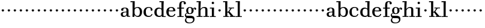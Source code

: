 SplineFontDB: 3.0
FontName: WalbaumStM
FullName: Sorts Mill Walbaum
FamilyName: Sorts Mill Walbaum
Weight: Regular
Copyright: Copyright (C) 2010 Barry Schwartz
UComments: "2010-2-2: Created." 
Version: 001.000
ItalicAngle: 0
UnderlinePosition: -100
UnderlineWidth: 50
Ascent: 700
Descent: 300
LayerCount: 3
Layer: 0 0 "Back"  1
Layer: 1 0 "Fore"  0
Layer: 2 0 "backup"  0
XUID: [1021 658 797806517 10056847]
FSType: 0
OS2Version: 0
OS2_WeightWidthSlopeOnly: 0
OS2_UseTypoMetrics: 1
CreationTime: 1265176368
ModificationTime: 1265342507
OS2TypoAscent: 0
OS2TypoAOffset: 1
OS2TypoDescent: 0
OS2TypoDOffset: 1
OS2TypoLinegap: 90
OS2WinAscent: 0
OS2WinAOffset: 1
OS2WinDescent: 0
OS2WinDOffset: 1
HheadAscent: 0
HheadAOffset: 1
HheadDescent: 0
HheadDOffset: 1
MarkAttachClasses: 1
DEI: 91125
LangName: 1033 
Encoding: UnicodeBmp
UnicodeInterp: none
NameList: Adobe Glyph List
DisplaySize: -72
AntiAlias: 1
FitToEm: 1
WinInfo: 64 8 6
BeginPrivate: 9
BlueValues 23 [-12 0 402 414 667 668]
OtherBlues 11 [-263 -263]
BlueFuzz 1 0
BlueScale 8 0.039625
BlueShift 2 21
StdHW 4 [44]
StemSnapH 10 [37 40 44]
StdVW 4 [87]
StemSnapV 4 [87]
EndPrivate
BeginChars: 65536 73

StartChar: a
Encoding: 97 97 0
Width: 426
VWidth: 0
Flags: W
HStem: -8 44<131.218 227.342 353.16 422.859> 202 28<176.285 266> 380 31<151.355 244.417>
VStem: 31 85<50.2813 171.258> 45 91<273.98 369.375> 266 87<66.3157 202 230 361.568> 274 79<33.6293 66>
LayerCount: 3
Fore
SplineSet
178 36 m 0xf0
 222 36 266 67 266 134 c 2
 266 202 l 1
 223 200 155 189 136 170 c 0xec
 119 153 116 139 116 111 c 0
 116 57 144 36 178 36 c 0xf0
136 288 m 0
 136 273 114 268 95 268 c 0
 62 268 45 284 45 322 c 0
 45 383 117 411 209 411 c 0
 299 411 353 370 353 287 c 2xec
 353 61 l 2
 353 37 354 33 375 33 c 0
 381 33 410 35 410 35 c 2
 415 35 423 32 423 18 c 0
 423 4 420 -2 394 -2 c 0
 269 -2 279 6 274 66 c 1
 267 52 259 42 248 31 c 0
 220 2 188 -8 159 -8 c 0
 87 -8 60 25 57 28 c 0
 41 47 31 74 31 111 c 0xf2
 31 152 47 204 146 217 c 0
 177 221 206 225 266 230 c 1
 266 277 l 2
 266 325 259 380 208 380 c 0
 170 380 134 374 134 313 c 0
 134 302 136 295 136 288 c 0
EndSplineSet
Validated: 1
Layer: 2
SplineSet
178 36 m 0xe8
 222 36 266 67 266 134 c 2
 266 202 l 1
 223 200 155 189 136 170 c 0
 119 153 116 139 116 111 c 0
 116 57 144 36 178 36 c 0xe8
208 380 m 0
 170 380 134 373 134 310 c 0
 134 290 139 279 139 276 c 0
 139 269 114 268 91 268 c 0
 67 268 45 279 45 321 c 0
 45 382 117 411 209 411 c 0
 299 411 351 370 351 287 c 0
 351 196.599609375 353 196.599609375 353 61 c 0
 353 37 354 33 375 33 c 0
 381 33 410 35 410 35 c 2
 415 35 423 32 423 18 c 0
 423 4 420 -2 394 -2 c 0
 269 -2 279 6 274 66 c 1xd4
 267 52 259 42 248 31 c 0
 220 2 188 -8 159 -8 c 0
 87 -8 60 25 57 28 c 0
 41 47 31 74 31 111 c 0
 31 152 47 204 146 217 c 0
 177 221 205 225 265 230 c 1
 265 245 266 261 266 277 c 0
 266 325 259 380 208 380 c 0
EndSplineSet
EndChar

StartChar: b
Encoding: 98 98 1
Width: 532
VWidth: 0
Flags: W
HStem: -12 41<238.429 356.719> 379 35<235.116 341.005> 624 44<8.01181 95>
VStem: 92 80<-10.6875 72> 95 89<365 628> 98 81<85.242 333.516> 400 94<94.6791 313.804>
LayerCount: 3
Fore
SplineSet
95 628 m 1xea
 32 625 31 624 23 624 c 0
 12 624 8 629 8 647 c 0
 8 663 11 668 25 668 c 0
 174 668 154 667 187 667 c 1
 184 365 l 1xea
 184 365 218 414 312 414 c 0
 434 414 494 319 494 212 c 0
 494 98 444 -12 324 -12 c 0
 212 -12 172 72 172 72 c 1
 172 -12 167 -12 154 -12 c 0
 100 -12 92 -9 92 3 c 0xf2
 92 4 98 128 98 171 c 0xe6
 98 217 97 263 95 628 c 1xea
179 275 m 2xe6
 179 162 l 2
 179 71 246 29 299 29 c 0
 364 29 400 77 400 208 c 0
 400 316 354 379 293 379 c 0
 243 379 179 338 179 275 c 2xe6
EndSplineSet
Validated: 1
EndChar

StartChar: c
Encoding: 99 99 2
Width: 445
VWidth: 0
Flags: W
HStem: -12 43<176.353 323.248> 379 34<181.286 306.283>
VStem: 28 97<89.6041 297.559> 326 76<255.279 355.81> 351 46<58.0322 115.858>
LayerCount: 3
Fore
SplineSet
326 321 m 0xf0
 326 367 283 379 243 379 c 0
 176 379 125 336 125 221 c 0
 125 65 172 31 255 31 c 0
 314 31 340 64 351 87 c 0
 362 109 362 116 376 116 c 0
 393 116 397 108 397 101 c 0xe8
 397 83 362 -12 238 -12 c 0
 99 -12 28 71 28 190 c 0
 28 326 112 413 237 413 c 0
 382 413 402 325 402 297 c 0
 402 280 394 251 362 251 c 0
 332 251 324 271 324 290 c 0
 324 300 326 311 326 321 c 0xf0
EndSplineSet
Validated: 1
Layer: 2
SplineSet
398 104 m 1
 398 87 365 -12 238 -12 c 0
 99 -12 28 81 28 200 c 0
 28 336 112 413 237 413 c 0
 382 413 402 322 402 294 c 0
 402 277 394 251 362 251 c 0
 275 251 373 378 224 378 c 0
 168 378 124 331 124 207 c 0
 124 104 150 31 253 31 c 0
 312 31 340 64 351 87 c 0
 364 112 361 116 382 116 c 0
 393 116 398 104 398 104 c 1
224 378 m 0
 168 378 124 331 124 207 c 0
 124 103 150 31 256 31 c 0
 351 31 362 114 362 114 c 2
 365 116 370 116 375 116 c 0
 387 116 403 112 404 108 c 1
 404 108 388 -12 245 -12 c 0
 101 -12 28 79 28 200 c 0
 28 336 112 413 237 413 c 0
 382 413 402 322 402 294 c 0
 402 277 394 251 362 251 c 0
 275 251 373 378 224 378 c 0
EndSplineSet
EndChar

StartChar: d
Encoding: 100 100 3
Width: 505
VWidth: 0
Flags: WO
HStem: -10 45<176.183 291.217> 0 33<413 501.996> 368 44<168.32 292.972> 624 44<237.015 324>
VStem: 29 95<97.8282 309.634> 324 96<405.04 628> 332 79<60.5286 340.27 368 440.05> 339 74<33 59>
LayerCount: 3
Fore
SplineSet
420 667 m 1xbc
 415 564 411 526 411 199 c 0xba
 411 69 413 33 413 33 c 1
 481 34 l 2
 498 34 502 32 502 17 c 0
 502 -1 497 -3 483 -3 c 2
 483 -3 415 -1 372 0 c 25
 340 0 l 1
 339 59 l 1x79
 316 22 273 -10 211 -10 c 0
 120 -10 29 52 29 198 c 0
 29 368 139 412 212 412 c 0
 279 412 327 368 327 368 c 1
 324 628 l 1
 256 624 l 2
 242 624 237 627 237 647 c 0
 237 663 240 668 254 668 c 0
 403 668 387 667 420 667 c 1xbc
124 208 m 0
 124 117 154 35 241 35 c 0
 293 35 332 64 332 119 c 2
 332 278 l 2
 332 336 296 368 230 368 c 0
 147 368 124 292 124 208 c 0
EndSplineSet
Validated: 1
EndChar

StartChar: e
Encoding: 101 101 4
Width: 445
VWidth: 0
Flags: W
HStem: -12 43<177.141 322.711> 225 36<134 314> 378 35<169.405 286.103>
VStem: 28 96<96.9833 267.527> 314 91<264 331.316> 357 45<62.8702 115.792>
LayerCount: 3
Fore
SplineSet
402 99 m 0xf4
 402 85 367 -12 240 -12 c 0
 98 -12 28 80 28 200 c 0
 28 336 112 413 237 413 c 0
 382 413 405 285 405 257 c 0xf8
 405 232 396 233 361 230 c 0
 331 227 284 225 266 225 c 0
 190 225 132 230 131 230 c 0
 130 230 124 229 124 207 c 0
 124 105 148 31 250 31 c 0
 314 31 344 65 357 95 c 0
 362 108 364 116 376 116 c 0
 386 116 402 113 402 99 c 0xf4
314 264 m 1
 314 330 305 378 224 378 c 0
 140 378 142 310 134 265 c 1
 134 265 173 261 208 261 c 0
 259 261 313 264 314 264 c 1
EndSplineSet
Validated: 1
Layer: 2
SplineSet
314 264 m 1
 314 330 305 378 224 378 c 0
 140 378 142 310 134 265 c 1xbc
 149 264 173 261 208 261 c 0
 259 261 313 264 314 264 c 1
245 -12 m 0xba
 101 -12 28 79 28 200 c 0
 28 336 112 413 237 413 c 0
 382 413 405 285 405 257 c 0
 405 232 396 233 361 230 c 0
 331 227 284 225 266 225 c 0xdc
 191 225 131 232 131 232 c 1
 131 232 124 232 124 207 c 0
 124 103 150 31 256 31 c 0
 351 31 362 114 362 114 c 2
 365 116 370 116 375 116 c 0
 387 116 403 112 404 108 c 1
 404 108 388 -12 245 -12 c 0xba
EndSplineSet
EndChar

StartChar: f
Encoding: 102 102 5
Width: 351
VWidth: 0
Flags: W
HStem: 0 33<34.0037 118 205 301.996> 360 44<29.0148 115 204 314.985> 642 34<224.66 301.258>
VStem: 116 88<33 362 402 614.051> 306 86<547.906 638.939>
LayerCount: 3
Fore
SplineSet
118 33 m 1
 116 362 l 1
 48 360 l 2
 34 360 29 363 29 383 c 0
 29 399 32 404 46 404 c 0
 48 404 78 403 115 402 c 1
 115 426 114 449 114 471 c 0
 114 591 130 676 273 676 c 0
 351 676 392 640 392 589 c 0
 392 555 369 542 346 542 c 0
 310 542 304 558 304 574 c 0
 304 587 306 577 306 606 c 0
 306 631 293 642 261 642 c 0
 217 642 206 601 205 527 c 2
 204 402 l 1
 294 404 l 2
 311 404 315 400 315 383 c 0
 315 363 310 360 296 360 c 2
 204 362 l 1
 205 33 l 1
 281 34 l 2
 298 34 302 32 302 17 c 0
 302 -1 297 -3 283 -3 c 2
 283 -3 210 0 164 0 c 24
 121 0 53 -3 53 -3 c 2
 39 -3 34 -1 34 17 c 0
 34 32 38 34 55 34 c 2
 118 33 l 1
EndSplineSet
Validated: 1
Layer: 2
SplineSet
204 402 m 5
 315 402 l 5
 315 362 l 5
 204 362 l 5
 205 36 l 5
 302 36 l 5
 302 0 l 5
 39 0 l 5
 39 36 l 5
 118 36 l 5
 116 362 l 5
 29 362 l 5
 29 402 l 5
 116 402 l 5
 116 476 l 6
 116 654 195 676 273 676 c 4
 351 676 392 640 392 589 c 4
 392 555 369 542 346 542 c 4
 310 542 306 572 306 593 c 6
 306 606 l 6
 306 631 293 640 261 640 c 4
 217 640 206 601 205 527 c 6
 204 402 l 5
EndSplineSet
EndChar

StartChar: g
Encoding: 103 103 6
Width: 471
VWidth: 0
Flags: MW
HStem: -263 34<112.856 275.242> 117 29<171.39 249.602> 384 29<167.981 247.685>
VStem: 1 44<54.8665 128.592> 2 54<-183.355 -72.8837> 55 83<179.258 345.222> 279 80<177.735 352.187> 344 58<-176.377 -66.41> 403 69<298.976 353.31>
LayerCount: 3
Fore
SplineSet
88 -44 m 1xe980
 88 -44 56 -68 56 -120 c 0
 56 -176 99 -229 189 -229 c 0
 305 -229 344 -166 344 -120 c 0
 344 -81 338 -48 233 -48 c 2
 162 -48 l 2
 143 -48 88 -44 88 -44 c 1xe980
359 313 m 0xf680
 359 303 363 298 363 263 c 0
 363 160 281 117 207 117 c 0
 139 117 101 147 101 147 c 1
 84 144 45 128 45 89 c 0xf680
 45 51 74 49 105 49 c 2
 221 49 l 2
 324 49 402 33 402 -95 c 0
 402 -215 298 -263 192 -263 c 0
 53 -263 2 -209 2 -135 c 0xe980
 2 -68 66 -37 66 -37 c 1
 66 -37 1 -5 1 74 c 0
 1 133 66 163 84 169 c 1
 84 169 55 201 55 270 c 0
 55 339 108 413 207 413 c 0
 303 413 342 347 342 347 c 1
 353 363 377 389 415 389 c 0
 450 389 472 368 472 337 c 0
 472 302 451 297 437 297 c 0
 405 297 403 311 403 328 c 0
 403 346 396 354 388 354 c 0
 375 354 359 336 359 313 c 0xf680
279 259 m 0
 279 312 272 384 207 384 c 0
 148 384 138 318 138 269 c 0
 138 223 148 146 210 146 c 0
 272 146 279 209 279 259 c 0
EndSplineSet
Validated: 1
Layer: 2
SplineSet
88 -44 m 1xe260
 88 -44 56 -68 56 -120 c 0
 56 -176 99 -229 189 -229 c 0
 305 -229 344 -166 344 -120 c 0
 344 -81 338 -48 233 -48 c 2
 162 -48 l 2
 143 -48 88 -44 88 -44 c 1xe260
207 413 m 0xed20
 303 413 342 347 342 347 c 1
 353 363 376 389 416 389 c 0
 445 389 472 374 472 337 c 0
 472 301 448 297 437 297 c 0
 412 297 403 310 403 326 c 2
 403 332 l 2
 403 341 402 355 393 355 c 0
 369 355 354 329 354 329 c 1
 354 329 363 305 363 263 c 0
 363 160 281 117 207 117 c 0
 139 117 101 147 101 147 c 1
 84 144 45 128 45 89 c 0xf5a0
 45 51 74 49 105 49 c 2
 221 49 l 2
 324 49 402 33 402 -95 c 0
 402 -215 298 -263 192 -263 c 0
 53 -263 2 -209 2 -135 c 0xf260
 2 -68 66 -37 66 -37 c 1
 66 -37 1 -5 1 74 c 0
 1 133 66 163 84 169 c 1
 84 169 55 201 55 270 c 0
 55 339 108 413 207 413 c 0xed20
279 259 m 0
 279 312 272 384 207 384 c 0xe9a0
 148 384 138 318 138 269 c 0
 138 223 148 146 210 146 c 0
 272 146 279 209 279 259 c 0
EndSplineSet
EndChar

StartChar: h
Encoding: 104 104 7
Width: 541
VWidth: 0
Flags: W
HStem: -3 37<12.0273 91 178 264.973 293.027 377 464 535.973> 373 40<245.996 363.754> 624 44<10.0118 97>
VStem: 91 87<33 315.304 327 357.909> 97 92<527 628> 377 87<33 361.277>
LayerCount: 3
Fore
SplineSet
91 232 m 2xf4
 91 390 97 628 97 628 c 1
 34 625 33 624 25 624 c 0
 14 624 10 629 10 647 c 0
 10 663 13 668 27 668 c 0
 176 668 156 667 189 667 c 1xec
 172 327 l 1
 172 327 217 413 337 413 c 0
 436 413 464 368 464 292 c 2
 464 33 l 1
 515 34 l 2
 532 34 536 32 536 17 c 0
 536 -1 531 -3 517 -3 c 2
 517 -3 460 0 423 0 c 24
 380 0 312 -3 312 -3 c 2
 298 -3 293 -1 293 17 c 0
 293 32 297 34 314 34 c 2
 377 33 l 1
 377 284 l 2
 377 351 367 373 307 373 c 0
 250 373 178 315 178 260 c 2
 178 33 l 1
 244 34 l 2
 261 34 265 32 265 17 c 0
 265 -1 260 -3 246 -3 c 2
 246 -3 180 0 137 0 c 24
 96 0 31 -3 31 -3 c 2
 17 -3 12 -1 12 17 c 0
 12 32 16 34 33 34 c 2
 91 33 l 1
 91 232 l 2xf4
EndSplineSet
Validated: 1
EndChar

StartChar: i
Encoding: 105 105 8
Width: 289
VWidth: 0
Flags: W
HStem: 0 33<15.0037 99 186 262.996> 363 40<14.0118 96> 558 100<101.217 182.565>
VStem: 92 99<566.701 649.245> 99 87<33 367>
LayerCount: 3
Fore
SplineSet
186 33 m 1xe8
 242 34 l 2
 259 34 263 32 263 17 c 0
 263 -1 258 -3 244 -3 c 2
 244 -3 188 0 145 0 c 0
 100 0 34 -3 34 -3 c 2
 20 -3 15 -1 15 17 c 0
 15 32 19 34 36 34 c 2
 99 33 l 1
 99 259 l 2
 99 292 96 367 96 367 c 1
 33 364 37 363 29 363 c 0
 18 363 14 364 14 382 c 0
 14 398 17 403 31 403 c 0
 180 403 190 402 190 402 c 1
 190 402 186 298 186 257 c 2
 186 33 l 1xe8
92 608 m 0xf0
 92 635 115 658 139 658 c 0
 157 658 191 648 191 607 c 0
 191 570 167 558 141 558 c 0
 114 558 92 581 92 608 c 0xf0
EndSplineSet
Validated: 1
EndChar

StartChar: j
Encoding: 106 106 9
Width: 240
VWidth: 0
Flags: W
HStem: 240 94<82.5012 158.468>
VStem: 70 100<251.852 326.6>
LayerCount: 3
Fore
SplineSet
70 294 m 0
 70 320 96 334 119 334 c 0
 143 334 170 320 170 293 c 0
 170 268 147 240 121 240 c 0
 95 240 70 268 70 294 c 0
EndSplineSet
Validated: 1
EndChar

StartChar: k
Encoding: 107 107 10
Width: 536
VWidth: 0
Flags: W
HStem: -3 37<22.0273 106 193 259.973 289.027 346 453 529.973> 194 36<193 241.812> 373 33<242.004 324 376 474.996> 624 44<16.0118 103>
VStem: 106 87<33 194 230 628>
DStem2: 303 214 247 171 0.63809 -0.769962<-32.0197 166.801> 255 267 303 273 0.545544 0.838082<-5.14618 126.479>
LayerCount: 3
Fore
SplineSet
324 373 m 1
 263 372 l 2
 246 372 242 374 242 389 c 0
 242 407 247 409 261 409 c 2
 261 409 324 406 365 406 c 24
 401 406 456 409 456 409 c 2
 470 409 475 407 475 389 c 0
 475 374 471 372 454 372 c 2
 376 373 l 1
 303 273 l 2
 290 256 285 248 285 241 c 0
 285 234 291 228 303 214 c 2
 453 33 l 1
 509 34 l 2
 526 34 530 32 530 17 c 0
 530 -1 525 -3 511 -3 c 2
 511 -3 445 0 402 0 c 0
 357 0 308 -3 308 -3 c 2
 294 -3 289 -1 289 17 c 0
 289 32 293 34 310 34 c 2
 346 33 l 1
 247 171 l 2
 232 192 230 194 215 194 c 2
 193 194 l 1
 193 33 l 1
 239 34 l 2
 256 34 260 32 260 17 c 0
 260 -1 255 -3 241 -3 c 2
 241 -3 195 0 152 0 c 0
 107 0 41 -3 41 -3 c 2
 27 -3 22 -1 22 17 c 0
 22 32 26 34 43 34 c 2
 106 33 l 1
 106 297 l 2
 106 594 103 628 103 628 c 1
 40 625 39 624 31 624 c 0
 20 624 16 629 16 647 c 0
 16 663 19 668 33 668 c 0
 182 668 162 667 195 667 c 1
 193 527 193 587 193 478 c 2
 193 230 l 1
 212 230 l 2
 230 230 232 232 255 267 c 2
 324 373 l 1
EndSplineSet
Validated: 1
EndChar

StartChar: l
Encoding: 108 108 11
Width: 286
VWidth: 0
Flags: W
HStem: 0 33<12.0037 101 188 274.996> 624 44<11.0118 98>
VStem: 101 87<33 628>
LayerCount: 3
Fore
SplineSet
188 33 m 1
 254 34 l 2
 271 34 275 32 275 17 c 0
 275 -1 270 -3 256 -3 c 2
 256 -3 190 0 147 0 c 24
 102 0 31 -3 31 -3 c 2
 17 -3 12 -1 12 17 c 0
 12 32 16 34 33 34 c 2
 101 33 l 1
 101 297 l 2
 101 594 98 628 98 628 c 1
 35 625 34 624 26 624 c 0
 15 624 11 629 11 647 c 0
 11 663 14 668 28 668 c 0
 177 668 159 667 192 667 c 1
 188 431 188 560 188 275 c 2
 188 33 l 1
EndSplineSet
Validated: 1
EndChar

StartChar: m
Encoding: 109 109 12
Width: 240
VWidth: 0
Flags: W
HStem: 240 94<82.5012 158.468>
VStem: 70 100<251.852 326.6>
LayerCount: 3
Fore
SplineSet
70 294 m 0
 70 320 96 334 119 334 c 0
 143 334 170 320 170 293 c 0
 170 268 147 240 121 240 c 0
 95 240 70 268 70 294 c 0
EndSplineSet
Validated: 1
EndChar

StartChar: n
Encoding: 110 110 13
Width: 240
VWidth: 0
Flags: W
HStem: 240 94<82.5012 158.468>
VStem: 70 100<251.852 326.6>
LayerCount: 3
Fore
SplineSet
70 294 m 0
 70 320 96 334 119 334 c 0
 143 334 170 320 170 293 c 0
 170 268 147 240 121 240 c 0
 95 240 70 268 70 294 c 0
EndSplineSet
Validated: 1
EndChar

StartChar: o
Encoding: 111 111 14
Width: 240
VWidth: 0
Flags: W
HStem: 240 94<82.5012 158.468>
VStem: 70 100<251.852 326.6>
LayerCount: 3
Fore
SplineSet
70 294 m 0
 70 320 96 334 119 334 c 0
 143 334 170 320 170 293 c 0
 170 268 147 240 121 240 c 0
 95 240 70 268 70 294 c 0
EndSplineSet
Validated: 1
EndChar

StartChar: p
Encoding: 112 112 15
Width: 240
VWidth: 0
Flags: W
HStem: 240 94<82.5012 158.468>
VStem: 70 100<251.852 326.6>
LayerCount: 3
Fore
SplineSet
70 294 m 0
 70 320 96 334 119 334 c 0
 143 334 170 320 170 293 c 0
 170 268 147 240 121 240 c 0
 95 240 70 268 70 294 c 0
EndSplineSet
Validated: 1
EndChar

StartChar: q
Encoding: 113 113 16
Width: 240
VWidth: 0
Flags: W
HStem: 240 94<82.5012 158.468>
VStem: 70 100<251.852 326.6>
LayerCount: 3
Fore
SplineSet
70 294 m 0
 70 320 96 334 119 334 c 0
 143 334 170 320 170 293 c 0
 170 268 147 240 121 240 c 0
 95 240 70 268 70 294 c 0
EndSplineSet
Validated: 1
EndChar

StartChar: r
Encoding: 114 114 17
Width: 240
VWidth: 0
Flags: W
HStem: 240 94<82.5012 158.468>
VStem: 70 100<251.852 326.6>
LayerCount: 3
Fore
SplineSet
70 294 m 0
 70 320 96 334 119 334 c 0
 143 334 170 320 170 293 c 0
 170 268 147 240 121 240 c 0
 95 240 70 268 70 294 c 0
EndSplineSet
Validated: 1
EndChar

StartChar: s
Encoding: 115 115 18
Width: 240
VWidth: 0
Flags: W
HStem: 240 94<82.5012 158.468>
VStem: 70 100<251.852 326.6>
LayerCount: 3
Fore
SplineSet
70 294 m 0
 70 320 96 334 119 334 c 0
 143 334 170 320 170 293 c 0
 170 268 147 240 121 240 c 0
 95 240 70 268 70 294 c 0
EndSplineSet
Validated: 1
EndChar

StartChar: t
Encoding: 116 116 19
Width: 240
VWidth: 0
Flags: W
HStem: 240 94<82.5012 158.468>
VStem: 70 100<251.852 326.6>
LayerCount: 3
Fore
SplineSet
70 294 m 0
 70 320 96 334 119 334 c 0
 143 334 170 320 170 293 c 0
 170 268 147 240 121 240 c 0
 95 240 70 268 70 294 c 0
EndSplineSet
Validated: 1
EndChar

StartChar: u
Encoding: 117 117 20
Width: 240
VWidth: 0
Flags: W
HStem: 240 94<82.5012 158.468>
VStem: 70 100<251.852 326.6>
LayerCount: 3
Fore
SplineSet
70 294 m 0
 70 320 96 334 119 334 c 0
 143 334 170 320 170 293 c 0
 170 268 147 240 121 240 c 0
 95 240 70 268 70 294 c 0
EndSplineSet
Validated: 1
EndChar

StartChar: v
Encoding: 118 118 21
Width: 240
VWidth: 0
Flags: W
HStem: 240 94<82.5012 158.468>
VStem: 70 100<251.852 326.6>
LayerCount: 3
Fore
SplineSet
70 294 m 0
 70 320 96 334 119 334 c 0
 143 334 170 320 170 293 c 0
 170 268 147 240 121 240 c 0
 95 240 70 268 70 294 c 0
EndSplineSet
Validated: 1
EndChar

StartChar: w
Encoding: 119 119 22
Width: 240
VWidth: 0
Flags: W
HStem: 240 94<82.5012 158.468>
VStem: 70 100<251.852 326.6>
LayerCount: 3
Fore
SplineSet
70 294 m 0
 70 320 96 334 119 334 c 0
 143 334 170 320 170 293 c 0
 170 268 147 240 121 240 c 0
 95 240 70 268 70 294 c 0
EndSplineSet
Validated: 1
EndChar

StartChar: x
Encoding: 120 120 23
Width: 240
VWidth: 0
Flags: W
HStem: 240 94<82.5012 158.468>
VStem: 70 100<251.852 326.6>
LayerCount: 3
Fore
SplineSet
70 294 m 0
 70 320 96 334 119 334 c 0
 143 334 170 320 170 293 c 0
 170 268 147 240 121 240 c 0
 95 240 70 268 70 294 c 0
EndSplineSet
Validated: 1
EndChar

StartChar: y
Encoding: 121 121 24
Width: 240
VWidth: 0
Flags: W
HStem: 240 94<82.5012 158.468>
VStem: 70 100<251.852 326.6>
LayerCount: 3
Fore
SplineSet
70 294 m 0
 70 320 96 334 119 334 c 0
 143 334 170 320 170 293 c 0
 170 268 147 240 121 240 c 0
 95 240 70 268 70 294 c 0
EndSplineSet
Validated: 1
EndChar

StartChar: z
Encoding: 122 122 25
Width: 240
VWidth: 0
Flags: W
HStem: 240 94<82.5012 158.468>
VStem: 70 100<251.852 326.6>
LayerCount: 3
Fore
SplineSet
70 294 m 0
 70 320 96 334 119 334 c 0
 143 334 170 320 170 293 c 0
 170 268 147 240 121 240 c 0
 95 240 70 268 70 294 c 0
EndSplineSet
Validated: 1
EndChar

StartChar: A
Encoding: 65 65 26
Width: 426
VWidth: 0
Flags: W
HStem: -8 44<131.218 227.342 353.16 422.859> 202 28<176.285 266> 380 31<151.355 244.417>
VStem: 31 85<50.2813 171.258> 45 91<273.98 369.375> 266 87<66.3157 202 230 361.568> 274 79<33.6293 66>
LayerCount: 3
Fore
Refer: 0 97 N 1 0 0 1 0 0 2
Validated: 1
EndChar

StartChar: B
Encoding: 66 66 27
Width: 532
VWidth: 0
Flags: W
HStem: -12 41<238.429 356.719> 379 35<235.116 341.005> 624 44<8.01181 95>
VStem: 92 80<-10.6875 72> 95 89<365 628> 98 81<85.242 333.516> 400 94<94.6791 313.804>
LayerCount: 3
Fore
Refer: 1 98 N 1 0 0 1 0 0 2
Validated: 1
EndChar

StartChar: C
Encoding: 67 67 28
Width: 445
VWidth: 0
Flags: W
HStem: -12 43<176.353 323.248> 379 34<181.286 306.283>
VStem: 28 97<89.6041 297.559> 326 76<255.279 355.81> 351 46<58.0322 115.858>
LayerCount: 3
Fore
Refer: 2 99 N 1 0 0 1 0 0 2
Validated: 1
EndChar

StartChar: D
Encoding: 68 68 29
Width: 505
VWidth: 0
Flags: W
HStem: -10 45<176.183 291.217> 0 33<413 501.996> 368 44<168.32 292.972> 624 44<237.015 324>
VStem: 29 95<97.8282 309.634> 324 96<405.04 628> 332 79<60.5286 340.27 368 440.05> 339 74<33 59>
LayerCount: 3
Fore
Refer: 3 100 N 1 0 0 1 0 0 2
Validated: 1
EndChar

StartChar: E
Encoding: 69 69 30
Width: 445
VWidth: 0
Flags: W
HStem: -12 43<177.141 322.711> 225 36<134 314> 378 35<169.405 286.103>
VStem: 28 96<96.9833 267.527> 314 91<264 331.316> 357 45<62.8702 115.792>
LayerCount: 3
Fore
Refer: 4 101 N 1 0 0 1 0 0 2
Validated: 1
EndChar

StartChar: F
Encoding: 70 70 31
Width: 351
VWidth: 0
Flags: W
HStem: 0 33<34.0037 118 205 301.996> 360 44<29.0148 115 204 314.985> 642 34<224.66 301.258>
VStem: 116 88<33 362 402 614.051> 306 86<547.906 638.939>
LayerCount: 3
Fore
Refer: 5 102 N 1 0 0 1 0 0 2
Validated: 1
EndChar

StartChar: G
Encoding: 71 71 32
Width: 471
VWidth: 0
Flags: W
HStem: -263 34<112.856 275.242> 117 29<171.39 249.602> 384 29<167.981 247.685>
VStem: 1 44<54.8665 128.592> 2 54<-183.355 -72.8837> 55 83<179.258 345.222> 279 80<177.735 352.187> 344 58<-176.377 -66.41> 403 69<298.976 353.31>
LayerCount: 3
Fore
Refer: 6 103 N 1 0 0 1 0 0 2
Validated: 1
EndChar

StartChar: H
Encoding: 72 72 33
Width: 554
VWidth: 0
Flags: W
HStem: -3 37<12.0273 91 178 264.973 293.027 377 464 535.973> 373 40<245.996 363.754> 624 44<10.0118 97>
VStem: 91 87<33 315.304 327 357.909> 97 92<527 628> 377 87<33 361.277>
LayerCount: 3
Fore
Refer: 7 104 N 1 0 0 1 0 0 2
Validated: 1
EndChar

StartChar: I
Encoding: 73 73 34
Width: 289
VWidth: 0
Flags: W
HStem: 0 33<15.0037 99 186 262.996> 363 40<14.0118 96> 558 100<101.217 182.565>
VStem: 92 99<566.701 649.245> 99 87<33 367>
LayerCount: 3
Fore
Refer: 8 105 N 1 0 0 1 0 0 2
Validated: 1
EndChar

StartChar: J
Encoding: 74 74 35
Width: 240
VWidth: 0
Flags: W
HStem: 240 94<82.5012 158.468>
VStem: 70 100<251.852 326.6>
LayerCount: 3
Fore
Refer: 9 106 N 1 0 0 1 0 0 2
Validated: 1
EndChar

StartChar: K
Encoding: 75 75 36
Width: 536
VWidth: 0
Flags: W
HStem: -3 37<22.0273 106 193 259.973 289.027 346 453 529.973> 194 36<193 241.812> 373 33<242.004 324 376 474.996> 624 44<16.0118 103>
VStem: 106 87<33 194 230 628>
DStem2: 303 214 247 171 0.63809 -0.769962<-32.0197 166.801> 255 267 303 273 0.545544 0.838082<-5.14618 126.479>
LayerCount: 3
Fore
Refer: 10 107 N 1 0 0 1 0 0 2
Validated: 1
EndChar

StartChar: L
Encoding: 76 76 37
Width: 286
VWidth: 0
Flags: W
HStem: 0 33<12.0037 101 188 274.996> 624 44<11.0118 98>
VStem: 101 87<33 628>
LayerCount: 3
Fore
Refer: 11 108 N 1 0 0 1 0 0 2
Validated: 1
EndChar

StartChar: M
Encoding: 77 77 38
Width: 240
VWidth: 0
Flags: W
HStem: 240 94<82.5012 158.468>
VStem: 70 100<251.852 326.6>
LayerCount: 3
Fore
Refer: 12 109 N 1 0 0 1 0 0 2
Validated: 1
EndChar

StartChar: N
Encoding: 78 78 39
Width: 240
VWidth: 0
Flags: W
HStem: 240 94<82.5012 158.468>
VStem: 70 100<251.852 326.6>
LayerCount: 3
Fore
Refer: 13 110 N 1 0 0 1 0 0 2
Validated: 1
EndChar

StartChar: O
Encoding: 79 79 40
Width: 240
VWidth: 0
Flags: W
HStem: 240 94<82.5012 158.468>
VStem: 70 100<251.852 326.6>
LayerCount: 3
Fore
Refer: 14 111 N 1 0 0 1 0 0 2
Validated: 1
EndChar

StartChar: P
Encoding: 80 80 41
Width: 240
VWidth: 0
Flags: W
HStem: 240 94<82.5012 158.468>
VStem: 70 100<251.852 326.6>
LayerCount: 3
Fore
Refer: 15 112 N 1 0 0 1 0 0 2
Validated: 1
EndChar

StartChar: Q
Encoding: 81 81 42
Width: 240
VWidth: 0
Flags: W
HStem: 240 94<82.5012 158.468>
VStem: 70 100<251.852 326.6>
LayerCount: 3
Fore
Refer: 16 113 N 1 0 0 1 0 0 2
Validated: 1
EndChar

StartChar: R
Encoding: 82 82 43
Width: 240
VWidth: 0
Flags: W
HStem: 240 94<82.5012 158.468>
VStem: 70 100<251.852 326.6>
LayerCount: 3
Fore
Refer: 17 114 N 1 0 0 1 0 0 2
Validated: 1
EndChar

StartChar: S
Encoding: 83 83 44
Width: 240
VWidth: 0
Flags: W
HStem: 240 94<82.5012 158.468>
VStem: 70 100<251.852 326.6>
LayerCount: 3
Fore
Refer: 18 115 N 1 0 0 1 0 0 2
Validated: 1
EndChar

StartChar: T
Encoding: 84 84 45
Width: 240
VWidth: 0
Flags: W
HStem: 240 94<82.5012 158.468>
VStem: 70 100<251.852 326.6>
LayerCount: 3
Fore
Refer: 19 116 N 1 0 0 1 0 0 2
Validated: 1
EndChar

StartChar: U
Encoding: 85 85 46
Width: 240
VWidth: 0
Flags: W
HStem: 240 94<82.5012 158.468>
VStem: 70 100<251.852 326.6>
LayerCount: 3
Fore
Refer: 20 117 N 1 0 0 1 0 0 2
Validated: 1
EndChar

StartChar: V
Encoding: 86 86 47
Width: 240
VWidth: 0
Flags: W
HStem: 240 94<82.5012 158.468>
VStem: 70 100<251.852 326.6>
LayerCount: 3
Fore
Refer: 21 118 N 1 0 0 1 0 0 2
Validated: 1
EndChar

StartChar: W
Encoding: 87 87 48
Width: 240
VWidth: 0
Flags: W
HStem: 240 94<82.5012 158.468>
VStem: 70 100<251.852 326.6>
LayerCount: 3
Fore
Refer: 22 119 N 1 0 0 1 0 0 2
Validated: 1
EndChar

StartChar: X
Encoding: 88 88 49
Width: 240
VWidth: 0
Flags: W
HStem: 240 94<82.5012 158.468>
VStem: 70 100<251.852 326.6>
LayerCount: 3
Fore
Refer: 23 120 N 1 0 0 1 0 0 2
Validated: 1
EndChar

StartChar: Y
Encoding: 89 89 50
Width: 240
VWidth: 0
Flags: W
HStem: 240 94<82.5012 158.468>
VStem: 70 100<251.852 326.6>
LayerCount: 3
Fore
Refer: 24 121 N 1 0 0 1 0 0 2
Validated: 1
EndChar

StartChar: Z
Encoding: 90 90 51
Width: 240
VWidth: 0
Flags: W
HStem: 240 94<82.5012 158.468>
VStem: 70 100<251.852 326.6>
LayerCount: 3
Fore
Refer: 25 122 N 1 0 0 1 0 0 2
Validated: 1
EndChar

StartChar: space
Encoding: 32 32 52
Width: 222
VWidth: 0
Flags: W
LayerCount: 3
EndChar

StartChar: period
Encoding: 46 46 53
Width: 240
VWidth: 0
Flags: W
HStem: 240 94<82.5012 158.468>
VStem: 70 100<251.852 326.6>
LayerCount: 3
Fore
SplineSet
70 294 m 4
 70 320 96 334 119 334 c 4
 143 334 170 320 170 293 c 4
 170 268 147 240 121 240 c 4
 95 240 70 268 70 294 c 4
EndSplineSet
Validated: 1
EndChar

StartChar: hyphen
Encoding: 45 45 54
Width: 240
VWidth: 0
Flags: W
HStem: 240 94<82.5012 158.468>
VStem: 70 100<251.852 326.6>
LayerCount: 3
Fore
SplineSet
70 294 m 4
 70 320 96 334 119 334 c 4
 143 334 170 320 170 293 c 4
 170 268 147 240 121 240 c 4
 95 240 70 268 70 294 c 4
EndSplineSet
Validated: 1
EndChar

StartChar: comma
Encoding: 44 44 55
Width: 240
VWidth: 0
Flags: W
HStem: 240 94<82.5012 158.468>
VStem: 70 100<251.852 326.6>
LayerCount: 3
Fore
SplineSet
70 294 m 4
 70 320 96 334 119 334 c 4
 143 334 170 320 170 293 c 4
 170 268 147 240 121 240 c 4
 95 240 70 268 70 294 c 4
EndSplineSet
Validated: 1
EndChar

StartChar: parenright
Encoding: 41 41 56
Width: 240
VWidth: 0
Flags: W
HStem: 240 94<82.5012 158.468>
VStem: 70 100<251.852 326.6>
LayerCount: 3
Fore
SplineSet
70 294 m 4
 70 320 96 334 119 334 c 4
 143 334 170 320 170 293 c 4
 170 268 147 240 121 240 c 4
 95 240 70 268 70 294 c 4
EndSplineSet
Validated: 1
EndChar

StartChar: parenleft
Encoding: 40 40 57
Width: 240
VWidth: 0
Flags: W
HStem: 240 94<82.5012 158.468>
VStem: 70 100<251.852 326.6>
LayerCount: 3
Fore
SplineSet
70 294 m 4
 70 320 96 334 119 334 c 4
 143 334 170 320 170 293 c 4
 170 268 147 240 121 240 c 4
 95 240 70 268 70 294 c 4
EndSplineSet
Validated: 1
EndChar

StartChar: ampersand
Encoding: 38 38 58
Width: 240
VWidth: 0
Flags: W
HStem: 240 94<82.5012 158.468>
VStem: 70 100<251.852 326.6>
LayerCount: 3
Fore
SplineSet
70 294 m 4
 70 320 96 334 119 334 c 4
 143 334 170 320 170 293 c 4
 170 268 147 240 121 240 c 4
 95 240 70 268 70 294 c 4
EndSplineSet
Validated: 1
EndChar

StartChar: exclam
Encoding: 33 33 59
Width: 240
VWidth: 0
Flags: W
HStem: 240 94<82.5012 158.468>
VStem: 70 100<251.852 326.6>
LayerCount: 3
Fore
SplineSet
70 294 m 4
 70 320 96 334 119 334 c 4
 143 334 170 320 170 293 c 4
 170 268 147 240 121 240 c 4
 95 240 70 268 70 294 c 4
EndSplineSet
Validated: 1
EndChar

StartChar: zero
Encoding: 48 48 60
Width: 240
VWidth: 0
Flags: W
HStem: 240 94<82.5012 158.468>
VStem: 70 100<251.852 326.6>
LayerCount: 3
Fore
SplineSet
70 294 m 4
 70 320 96 334 119 334 c 4
 143 334 170 320 170 293 c 4
 170 268 147 240 121 240 c 4
 95 240 70 268 70 294 c 4
EndSplineSet
Validated: 1
EndChar

StartChar: one
Encoding: 49 49 61
Width: 240
VWidth: 0
Flags: W
HStem: 240 94<82.5012 158.468>
VStem: 70 100<251.852 326.6>
LayerCount: 3
Fore
SplineSet
70 294 m 4
 70 320 96 334 119 334 c 4
 143 334 170 320 170 293 c 4
 170 268 147 240 121 240 c 4
 95 240 70 268 70 294 c 4
EndSplineSet
Validated: 1
EndChar

StartChar: two
Encoding: 50 50 62
Width: 240
VWidth: 0
Flags: W
HStem: 240 94<82.5012 158.468>
VStem: 70 100<251.852 326.6>
LayerCount: 3
Fore
SplineSet
70 294 m 4
 70 320 96 334 119 334 c 4
 143 334 170 320 170 293 c 4
 170 268 147 240 121 240 c 4
 95 240 70 268 70 294 c 4
EndSplineSet
Validated: 1
EndChar

StartChar: three
Encoding: 51 51 63
Width: 240
VWidth: 0
Flags: W
HStem: 240 94<82.5012 158.468>
VStem: 70 100<251.852 326.6>
LayerCount: 3
Fore
SplineSet
70 294 m 4
 70 320 96 334 119 334 c 4
 143 334 170 320 170 293 c 4
 170 268 147 240 121 240 c 4
 95 240 70 268 70 294 c 4
EndSplineSet
Validated: 1
EndChar

StartChar: four
Encoding: 52 52 64
Width: 240
VWidth: 0
Flags: W
HStem: 240 94<82.5012 158.468>
VStem: 70 100<251.852 326.6>
LayerCount: 3
Fore
SplineSet
70 294 m 4
 70 320 96 334 119 334 c 4
 143 334 170 320 170 293 c 4
 170 268 147 240 121 240 c 4
 95 240 70 268 70 294 c 4
EndSplineSet
Validated: 1
EndChar

StartChar: five
Encoding: 53 53 65
Width: 240
VWidth: 0
Flags: W
HStem: 240 94<82.5012 158.468>
VStem: 70 100<251.852 326.6>
LayerCount: 3
Fore
SplineSet
70 294 m 4
 70 320 96 334 119 334 c 4
 143 334 170 320 170 293 c 4
 170 268 147 240 121 240 c 4
 95 240 70 268 70 294 c 4
EndSplineSet
Validated: 1
EndChar

StartChar: six
Encoding: 54 54 66
Width: 240
VWidth: 0
Flags: W
HStem: 240 94<82.5012 158.468>
VStem: 70 100<251.852 326.6>
LayerCount: 3
Fore
SplineSet
70 294 m 4
 70 320 96 334 119 334 c 4
 143 334 170 320 170 293 c 4
 170 268 147 240 121 240 c 4
 95 240 70 268 70 294 c 4
EndSplineSet
Validated: 1
EndChar

StartChar: seven
Encoding: 55 55 67
Width: 240
VWidth: 0
Flags: W
HStem: 240 94<82.5012 158.468>
VStem: 70 100<251.852 326.6>
LayerCount: 3
Fore
SplineSet
70 294 m 4
 70 320 96 334 119 334 c 4
 143 334 170 320 170 293 c 4
 170 268 147 240 121 240 c 4
 95 240 70 268 70 294 c 4
EndSplineSet
Validated: 1
EndChar

StartChar: eight
Encoding: 56 56 68
Width: 240
VWidth: 0
Flags: W
HStem: 240 94<82.5012 158.468>
VStem: 70 100<251.852 326.6>
LayerCount: 3
Fore
SplineSet
70 294 m 4
 70 320 96 334 119 334 c 4
 143 334 170 320 170 293 c 4
 170 268 147 240 121 240 c 4
 95 240 70 268 70 294 c 4
EndSplineSet
Validated: 1
EndChar

StartChar: nine
Encoding: 57 57 69
Width: 240
VWidth: 0
Flags: W
HStem: 240 94<82.5012 158.468>
VStem: 70 100<251.852 326.6>
LayerCount: 3
Fore
SplineSet
70 294 m 4
 70 320 96 334 119 334 c 4
 143 334 170 320 170 293 c 4
 170 268 147 240 121 240 c 4
 95 240 70 268 70 294 c 4
EndSplineSet
Validated: 1
EndChar

StartChar: colon
Encoding: 58 58 70
Width: 240
VWidth: 0
Flags: W
HStem: 240 94<82.5012 158.468>
VStem: 70 100<251.852 326.6>
LayerCount: 3
Fore
SplineSet
70 294 m 4
 70 320 96 334 119 334 c 4
 143 334 170 320 170 293 c 4
 170 268 147 240 121 240 c 4
 95 240 70 268 70 294 c 4
EndSplineSet
Validated: 1
EndChar

StartChar: semicolon
Encoding: 59 59 71
Width: 240
VWidth: 0
Flags: W
HStem: 240 94<82.5012 158.468>
VStem: 70 100<251.852 326.6>
LayerCount: 3
Fore
SplineSet
70 294 m 4
 70 320 96 334 119 334 c 4
 143 334 170 320 170 293 c 4
 170 268 147 240 121 240 c 4
 95 240 70 268 70 294 c 4
EndSplineSet
Validated: 1
EndChar

StartChar: question
Encoding: 63 63 72
Width: 240
VWidth: 0
Flags: W
HStem: 240 94<82.5012 158.468>
VStem: 70 100<251.852 326.6>
LayerCount: 3
Fore
SplineSet
70 294 m 4
 70 320 96 334 119 334 c 4
 143 334 170 320 170 293 c 4
 170 268 147 240 121 240 c 4
 95 240 70 268 70 294 c 4
EndSplineSet
Validated: 1
EndChar
EndChars
EndSplineFont
